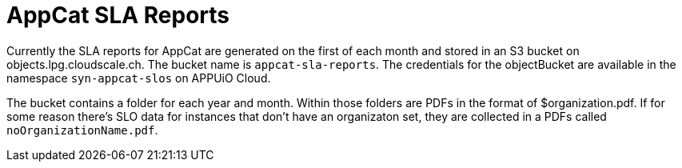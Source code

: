 = AppCat SLA Reports

Currently the SLA reports for AppCat are generated on the first of each month and stored in an S3 bucket on objects.lpg.cloudscale.ch.
The bucket name is `appcat-sla-reports`. The credentials for the objectBucket are available in the namespace `syn-appcat-slos` on APPUiO Cloud.

The bucket contains a folder for each year and month.
Within those folders are PDFs in the format of $organization.pdf.
If for some reason there's SLO data for instances that don't have an organizaton set, they are collected in a PDFs called `noOrganizationName.pdf`.

